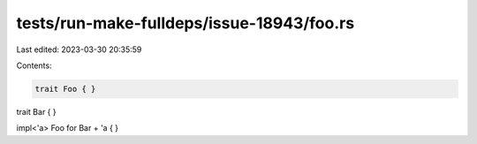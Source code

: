 tests/run-make-fulldeps/issue-18943/foo.rs
==========================================

Last edited: 2023-03-30 20:35:59

Contents:

.. code-block:: rs

    trait Foo { }

trait Bar { }

impl<'a> Foo for Bar + 'a { }


